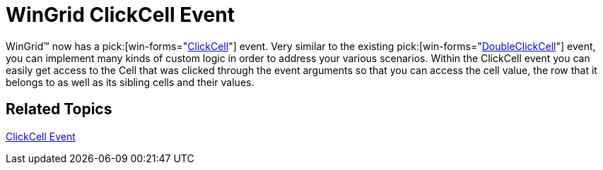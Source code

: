 ﻿////

|metadata|
{
    "name": "win-whats-new-wingrid-clickcell-event",
    "controlName": [],
    "tags": [],
    "guid": "{EDDE9A3E-76F9-4E93-986E-1187463D00A5}",  
    "buildFlags": [],
    "createdOn": "2008-11-09T13:50:20Z"
}
|metadata|
////

= WinGrid ClickCell Event

WinGrid™ now has a  pick:[win-forms="link:{ApiPlatform}win.ultrawingrid{ApiVersion}~infragistics.win.ultrawingrid.ultragrid~clickcell_ev.html[ClickCell]"]  event. Very similar to the existing  pick:[win-forms="link:{ApiPlatform}win.ultrawingrid{ApiVersion}~infragistics.win.ultrawingrid.ultragrid~doubleclickcell_ev.html[DoubleClickCell]"]  event, you can implement many kinds of custom logic in order to address your various scenarios. Within the ClickCell event you can easily get access to the Cell that was clicked through the event arguments so that you can access the cell value, the row that it belongs to as well as its sibling cells and their values.

== *Related Topics*

link:wingrid-clickcell-event.html[ClickCell Event]